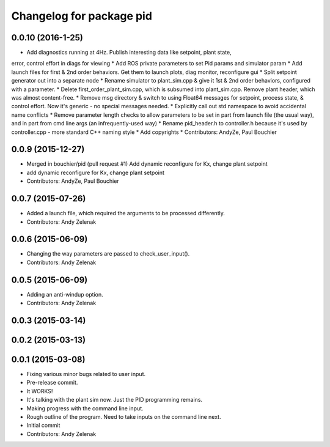 ^^^^^^^^^^^^^^^^^^^^^^^^^
Changelog for package pid
^^^^^^^^^^^^^^^^^^^^^^^^^

0.0.10 (2016-1-25)
------------------
* Add diagnostics running at 4Hz. Publish interesting data like setpoint, plant state,
error, control effort in diags for viewing
* Add ROS private parameters to set Pid params and simulator param
* Add launch files for first & 2nd order behaviors. Get them to launch plots,
diag monitor, reconfigure gui
* Split setpoint generator out into a separate node
* Rename simulator to plant_sim.cpp & give it 1st & 2nd order behaviors, configured
with a parameter. 
* Delete first_order_plant_sim.cpp, which is subsumed into plant_sim.cpp. Remove
plant header, which was almost content-free.
* Remove msg directory & switch to using Float64 messages for setpoint,
process state, & control effort. Now it's generic - no special messages needed.
* Explicitly call out std namespace to avoid accidental name conflicts
* Remove parameter length checks to allow parameters to be set in part from
launch file (the usual way), and in part from cmd line args (an infrequently-used
way)
* Rename pid_header.h to controller.h because it's used by controller.cpp - more standard
C++ naming style
* Add copyrights
* Contributors: AndyZe, Paul Bouchier

0.0.9 (2015-12-27)
------------------
* Merged in bouchier/pid (pull request #1)
  Add dynamic reconfigure for Kx, change plant setpoint
* add dynamic reconfigure for Kx, change plant setpoint
* Contributors: AndyZe, Paul Bouchier

0.0.7 (2015-07-26)
------------------
* Added a launch file, which required the arguments to be processed differently.
* Contributors: Andy Zelenak

0.0.6 (2015-06-09)
------------------
* Changing the way parameters are passed to check_user_input().
* Contributors: Andy Zelenak

0.0.5 (2015-06-09)
------------------
* Adding an anti-windup option.
* Contributors: Andy Zelenak

0.0.3 (2015-03-14)
------------------

0.0.2 (2015-03-13)
------------------

0.0.1 (2015-03-08)
------------------
* Fixing various minor bugs related to user input.
* Pre-release commit.
* It WORKS!
* It's talking with the plant sim now. Just the PID programming remains.
* Making progress with the command line input.
* Rough outline of the program. Need to take inputs on the command line next.
* Initial commit
* Contributors: Andy Zelenak
